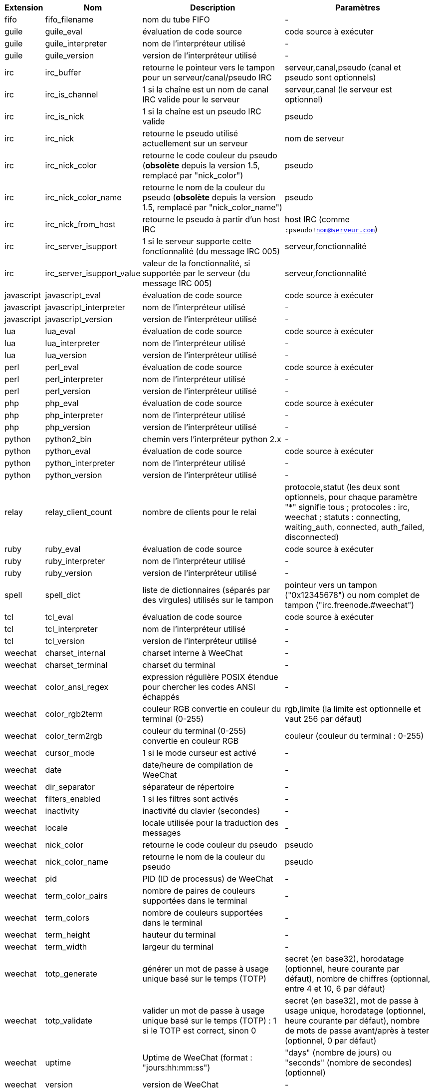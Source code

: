 //
// This file is auto-generated by script docgen.py.
// DO NOT EDIT BY HAND!
//
[width="100%",cols="^1,^2,6,6",options="header"]
|===
| Extension | Nom | Description | Paramètres

| fifo | fifo_filename | nom du tube FIFO | -

| guile | guile_eval | évaluation de code source | code source à exécuter

| guile | guile_interpreter | nom de l'interpréteur utilisé | -

| guile | guile_version | version de l'interpréteur utilisé | -

| irc | irc_buffer | retourne le pointeur vers le tampon pour un serveur/canal/pseudo IRC | serveur,canal,pseudo (canal et pseudo sont optionnels)

| irc | irc_is_channel | 1 si la chaîne est un nom de canal IRC valide pour le serveur | serveur,canal (le serveur est optionnel)

| irc | irc_is_nick | 1 si la chaîne est un pseudo IRC valide | pseudo

| irc | irc_nick | retourne le pseudo utilisé actuellement sur un serveur | nom de serveur

| irc | irc_nick_color | retourne le code couleur du pseudo (*obsolète* depuis la version 1.5, remplacé par "nick_color") | pseudo

| irc | irc_nick_color_name | retourne le nom de la couleur du pseudo (*obsolète* depuis la version 1.5, remplacé par "nick_color_name") | pseudo

| irc | irc_nick_from_host | retourne le pseudo à partir d'un host IRC | host IRC (comme `:pseudo!nom@serveur.com`)

| irc | irc_server_isupport | 1 si le serveur supporte cette fonctionnalité (du message IRC 005) | serveur,fonctionnalité

| irc | irc_server_isupport_value | valeur de la fonctionnalité, si supportée par le serveur (du message IRC 005) | serveur,fonctionnalité

| javascript | javascript_eval | évaluation de code source | code source à exécuter

| javascript | javascript_interpreter | nom de l'interpréteur utilisé | -

| javascript | javascript_version | version de l'interpréteur utilisé | -

| lua | lua_eval | évaluation de code source | code source à exécuter

| lua | lua_interpreter | nom de l'interpréteur utilisé | -

| lua | lua_version | version de l'interpréteur utilisé | -

| perl | perl_eval | évaluation de code source | code source à exécuter

| perl | perl_interpreter | nom de l'interpréteur utilisé | -

| perl | perl_version | version de l'interpréteur utilisé | -

| php | php_eval | évaluation de code source | code source à exécuter

| php | php_interpreter | nom de l'interpréteur utilisé | -

| php | php_version | version de l'interpréteur utilisé | -

| python | python2_bin | chemin vers l'interpréteur python 2.x | -

| python | python_eval | évaluation de code source | code source à exécuter

| python | python_interpreter | nom de l'interpréteur utilisé | -

| python | python_version | version de l'interpréteur utilisé | -

| relay | relay_client_count | nombre de clients pour le relai | protocole,statut (les deux sont optionnels, pour chaque paramètre "*" signifie tous ; protocoles : irc, weechat ; statuts : connecting, waiting_auth, connected, auth_failed, disconnected)

| ruby | ruby_eval | évaluation de code source | code source à exécuter

| ruby | ruby_interpreter | nom de l'interpréteur utilisé | -

| ruby | ruby_version | version de l'interpréteur utilisé | -

| spell | spell_dict | liste de dictionnaires (séparés par des virgules) utilisés sur le tampon | pointeur vers un tampon ("0x12345678") ou nom complet de tampon ("irc.freenode.#weechat")

| tcl | tcl_eval | évaluation de code source | code source à exécuter

| tcl | tcl_interpreter | nom de l'interpréteur utilisé | -

| tcl | tcl_version | version de l'interpréteur utilisé | -

| weechat | charset_internal | charset interne à WeeChat | -

| weechat | charset_terminal | charset du terminal | -

| weechat | color_ansi_regex | expression régulière POSIX étendue pour chercher les codes ANSI échappés | -

| weechat | color_rgb2term | couleur RGB convertie en couleur du terminal (0-255) | rgb,limite (la limite est optionnelle et vaut 256 par défaut)

| weechat | color_term2rgb | couleur du terminal (0-255) convertie en couleur RGB | couleur (couleur du terminal : 0-255)

| weechat | cursor_mode | 1 si le mode curseur est activé | -

| weechat | date | date/heure de compilation de WeeChat | -

| weechat | dir_separator | séparateur de répertoire | -

| weechat | filters_enabled | 1 si les filtres sont activés | -

| weechat | inactivity | inactivité du clavier (secondes) | -

| weechat | locale | locale utilisée pour la traduction des messages | -

| weechat | nick_color | retourne le code couleur du pseudo | pseudo

| weechat | nick_color_name | retourne le nom de la couleur du pseudo | pseudo

| weechat | pid | PID (ID de processus) de WeeChat | -

| weechat | term_color_pairs | nombre de paires de couleurs supportées dans le terminal | -

| weechat | term_colors | nombre de couleurs supportées dans le terminal | -

| weechat | term_height | hauteur du terminal | -

| weechat | term_width | largeur du terminal | -

| weechat | totp_generate | générer un mot de passe à usage unique basé sur le temps (TOTP) | secret (en base32), horodatage (optionnel, heure courante par défaut), nombre de chiffres (optionnal, entre 4 et 10, 6 par défaut)

| weechat | totp_validate | valider un mot de passe à usage unique basé sur le temps (TOTP) : 1 si le TOTP est correct, sinon 0 | secret (en base32), mot de passe à usage unique, horodatage (optionnel, heure courante par défaut), nombre de mots de passe avant/après à tester (optionnel, 0 par défaut)

| weechat | uptime | Uptime de WeeChat (format : "jours:hh:mm:ss") | "days" (nombre de jours) ou "seconds" (nombre de secondes) (optionnel)

| weechat | version | version de WeeChat | -

| weechat | version_git | version git de WeeChat (sortie de la commande "git describe" pour une version de développement seulement, vide pour une version stable) | -

| weechat | version_number | version de WeeChat (sous forme de nombre) | -

| weechat | weechat_dir | répertoire de WeeChat | -

| weechat | weechat_libdir | répertoire "lib" de WeeChat | -

| weechat | weechat_localedir | répertoire "locale" de WeeChat | -

| weechat | weechat_sharedir | répertoire "share" de WeeChat | -

| weechat | weechat_site | site WeeChat | -

| weechat | weechat_site_download | site WeeChat, page de téléchargement | -

| weechat | weechat_upgrading | 1 si WeeChat est en cours de mise à jour (commande `/upgrade`) | -

|===
